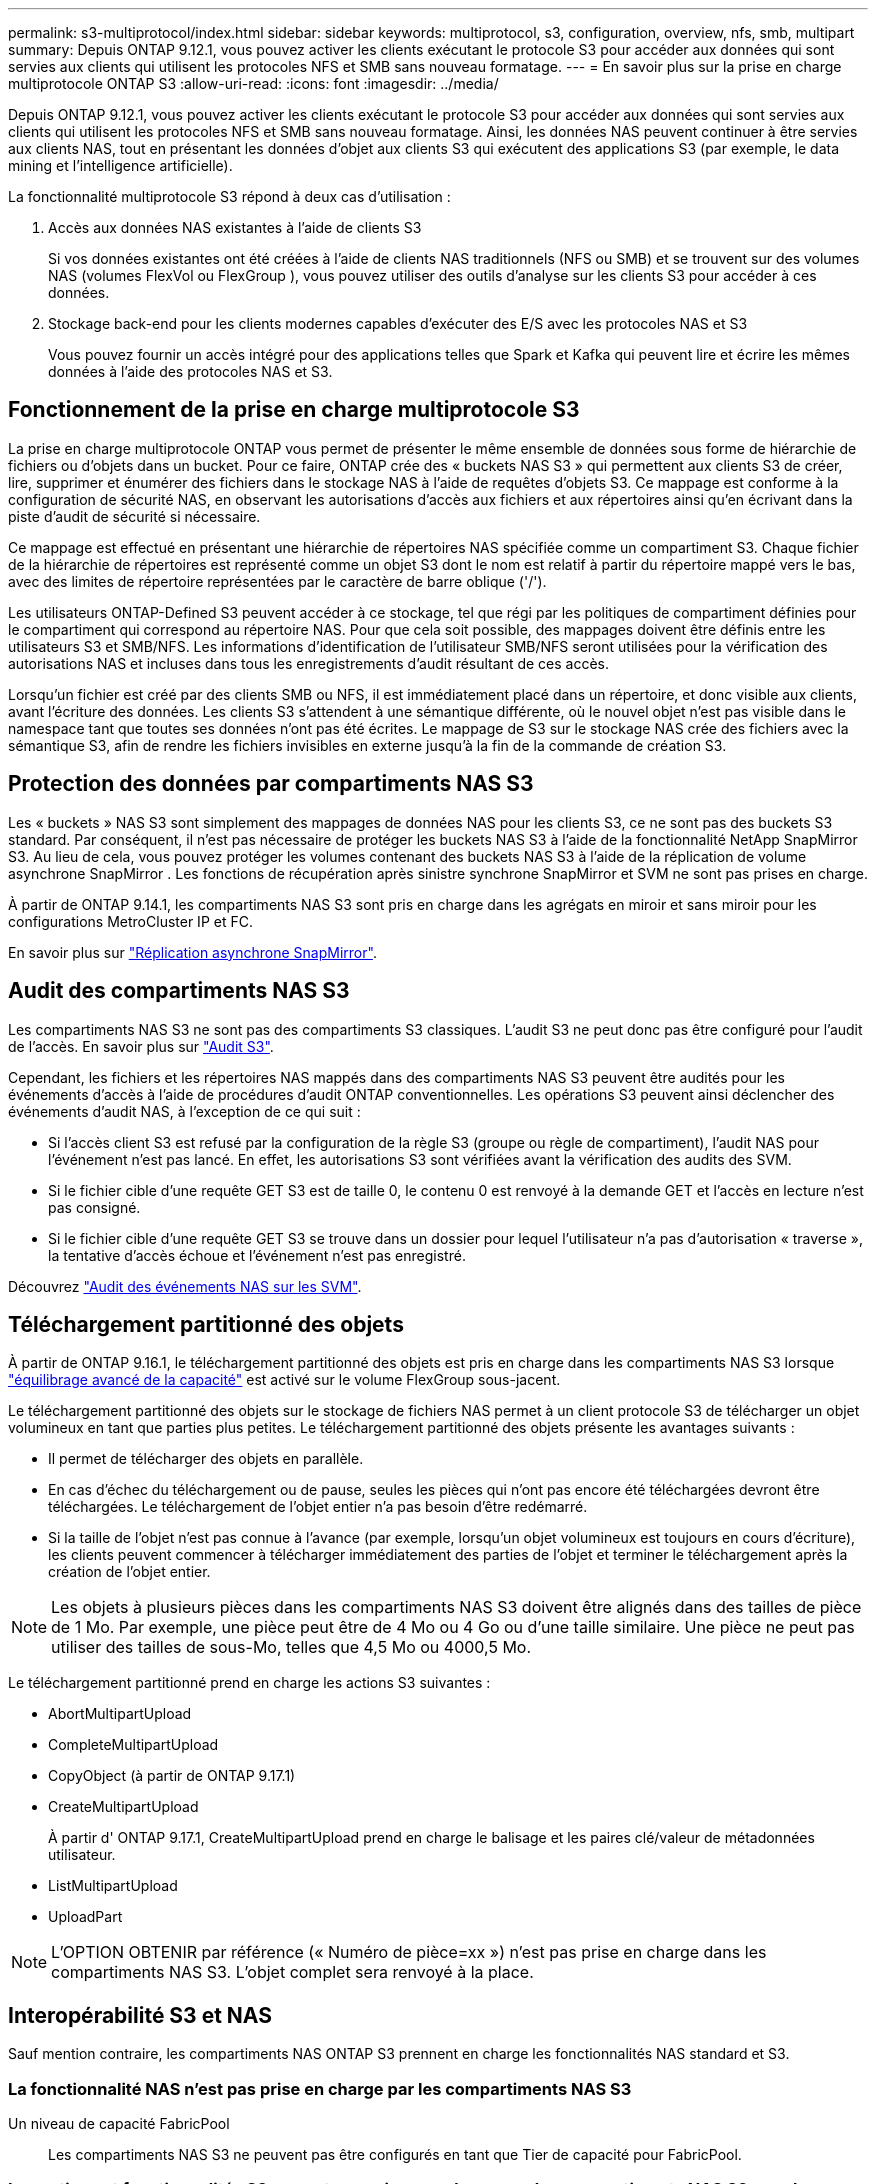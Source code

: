 ---
permalink: s3-multiprotocol/index.html 
sidebar: sidebar 
keywords: multiprotocol, s3, configuration, overview, nfs, smb, multipart 
summary: Depuis ONTAP 9.12.1, vous pouvez activer les clients exécutant le protocole S3 pour accéder aux données qui sont servies aux clients qui utilisent les protocoles NFS et SMB sans nouveau formatage. 
---
= En savoir plus sur la prise en charge multiprotocole ONTAP S3
:allow-uri-read: 
:icons: font
:imagesdir: ../media/


[role="lead"]
Depuis ONTAP 9.12.1, vous pouvez activer les clients exécutant le protocole S3 pour accéder aux données qui sont servies aux clients qui utilisent les protocoles NFS et SMB sans nouveau formatage. Ainsi, les données NAS peuvent continuer à être servies aux clients NAS, tout en présentant les données d'objet aux clients S3 qui exécutent des applications S3 (par exemple, le data mining et l'intelligence artificielle).

La fonctionnalité multiprotocole S3 répond à deux cas d'utilisation :

. Accès aux données NAS existantes à l'aide de clients S3
+
Si vos données existantes ont été créées à l'aide de clients NAS traditionnels (NFS ou SMB) et se trouvent sur des volumes NAS (volumes FlexVol ou FlexGroup ), vous pouvez utiliser des outils d'analyse sur les clients S3 pour accéder à ces données.

. Stockage back-end pour les clients modernes capables d'exécuter des E/S avec les protocoles NAS et S3
+
Vous pouvez fournir un accès intégré pour des applications telles que Spark et Kafka qui peuvent lire et écrire les mêmes données à l'aide des protocoles NAS et S3.





== Fonctionnement de la prise en charge multiprotocole S3

La prise en charge multiprotocole ONTAP vous permet de présenter le même ensemble de données sous forme de hiérarchie de fichiers ou d'objets dans un bucket. Pour ce faire, ONTAP crée des « buckets NAS S3 » qui permettent aux clients S3 de créer, lire, supprimer et énumérer des fichiers dans le stockage NAS à l’aide de requêtes d’objets S3. Ce mappage est conforme à la configuration de sécurité NAS, en observant les autorisations d'accès aux fichiers et aux répertoires ainsi qu'en écrivant dans la piste d'audit de sécurité si nécessaire.

Ce mappage est effectué en présentant une hiérarchie de répertoires NAS spécifiée comme un compartiment S3. Chaque fichier de la hiérarchie de répertoires est représenté comme un objet S3 dont le nom est relatif à partir du répertoire mappé vers le bas, avec des limites de répertoire représentées par le caractère de barre oblique ('/').

Les utilisateurs ONTAP-Defined S3 peuvent accéder à ce stockage, tel que régi par les politiques de compartiment définies pour le compartiment qui correspond au répertoire NAS. Pour que cela soit possible, des mappages doivent être définis entre les utilisateurs S3 et SMB/NFS. Les informations d'identification de l'utilisateur SMB/NFS seront utilisées pour la vérification des autorisations NAS et incluses dans tous les enregistrements d'audit résultant de ces accès.

Lorsqu'un fichier est créé par des clients SMB ou NFS, il est immédiatement placé dans un répertoire, et donc visible aux clients, avant l'écriture des données. Les clients S3 s'attendent à une sémantique différente, où le nouvel objet n'est pas visible dans le namespace tant que toutes ses données n'ont pas été écrites. Le mappage de S3 sur le stockage NAS crée des fichiers avec la sémantique S3, afin de rendre les fichiers invisibles en externe jusqu'à la fin de la commande de création S3.



== Protection des données par compartiments NAS S3

Les « buckets » NAS S3 sont simplement des mappages de données NAS pour les clients S3, ce ne sont pas des buckets S3 standard. Par conséquent, il n’est pas nécessaire de protéger les buckets NAS S3 à l’aide de la fonctionnalité NetApp SnapMirror S3. Au lieu de cela, vous pouvez protéger les volumes contenant des buckets NAS S3 à l’aide de la réplication de volume asynchrone SnapMirror . Les fonctions de récupération après sinistre synchrone SnapMirror et SVM ne sont pas prises en charge.

À partir de ONTAP 9.14.1, les compartiments NAS S3 sont pris en charge dans les agrégats en miroir et sans miroir pour les configurations MetroCluster IP et FC.

En savoir plus sur link:../data-protection/snapmirror-disaster-recovery-concept.html#data-protection-relationships["Réplication asynchrone SnapMirror"].



== Audit des compartiments NAS S3

Les compartiments NAS S3 ne sont pas des compartiments S3 classiques. L'audit S3 ne peut donc pas être configuré pour l'audit de l'accès. En savoir plus sur link:../s3-audit/index.html["Audit S3"].

Cependant, les fichiers et les répertoires NAS mappés dans des compartiments NAS S3 peuvent être audités pour les événements d'accès à l'aide de procédures d'audit ONTAP conventionnelles. Les opérations S3 peuvent ainsi déclencher des événements d'audit NAS, à l'exception de ce qui suit :

* Si l'accès client S3 est refusé par la configuration de la règle S3 (groupe ou règle de compartiment), l'audit NAS pour l'événement n'est pas lancé. En effet, les autorisations S3 sont vérifiées avant la vérification des audits des SVM.
* Si le fichier cible d'une requête GET S3 est de taille 0, le contenu 0 est renvoyé à la demande GET et l'accès en lecture n'est pas consigné.
* Si le fichier cible d'une requête GET S3 se trouve dans un dossier pour lequel l'utilisateur n'a pas d'autorisation « traverse », la tentative d'accès échoue et l'événement n'est pas enregistré.


Découvrez link:../nas-audit/index.html["Audit des événements NAS sur les SVM"].



== Téléchargement partitionné des objets

À partir de ONTAP 9.16.1, le téléchargement partitionné des objets est pris en charge dans les compartiments NAS S3 lorsque link:../flexgroup/enable-adv-capacity-flexgroup-task.html["équilibrage avancé de la capacité"] est activé sur le volume FlexGroup sous-jacent.

Le téléchargement partitionné des objets sur le stockage de fichiers NAS permet à un client protocole S3 de télécharger un objet volumineux en tant que parties plus petites. Le téléchargement partitionné des objets présente les avantages suivants :

* Il permet de télécharger des objets en parallèle.
* En cas d'échec du téléchargement ou de pause, seules les pièces qui n'ont pas encore été téléchargées devront être téléchargées. Le téléchargement de l'objet entier n'a pas besoin d'être redémarré.
* Si la taille de l'objet n'est pas connue à l'avance (par exemple, lorsqu'un objet volumineux est toujours en cours d'écriture), les clients peuvent commencer à télécharger immédiatement des parties de l'objet et terminer le téléchargement après la création de l'objet entier.



NOTE: Les objets à plusieurs pièces dans les compartiments NAS S3 doivent être alignés dans des tailles de pièce de 1 Mo. Par exemple, une pièce peut être de 4 Mo ou 4 Go ou d'une taille similaire. Une pièce ne peut pas utiliser des tailles de sous-Mo, telles que 4,5 Mo ou 4000,5 Mo.

Le téléchargement partitionné prend en charge les actions S3 suivantes :

* AbortMultipartUpload
* CompleteMultipartUpload
* CopyObject (à partir de ONTAP 9.17.1)
* CreateMultipartUpload
+
À partir d' ONTAP 9.17.1, CreateMultipartUpload prend en charge le balisage et les paires clé/valeur de métadonnées utilisateur.

* ListMultipartUpload
* UploadPart



NOTE: L'OPTION OBTENIR par référence (« Numéro de pièce=xx ») n'est pas prise en charge dans les compartiments NAS S3. L'objet complet sera renvoyé à la place.



== Interopérabilité S3 et NAS

Sauf mention contraire, les compartiments NAS ONTAP S3 prennent en charge les fonctionnalités NAS standard et S3.



=== La fonctionnalité NAS n'est pas prise en charge par les compartiments NAS S3

Un niveau de capacité FabricPool:: Les compartiments NAS S3 ne peuvent pas être configurés en tant que Tier de capacité pour FabricPool.




=== Les actions et fonctionnalités S3 ne sont pas prises en charge par les compartiments NAS S3 pour le moment

Actions::
+
--
* ByPassGovernanceRetention
* DeleteBuckeLifecycleConfiguration
* GetBucketLifecycleConfiguration
* GetBucketObjectLockConfiguration
* GetBucketVersioning
* GetObjectRetention
* ListBucketVersioning
* ListObjectVersions
* PutBucketLifecycleConfiguration
* PutBuckeVersioning
* PutObjectLockConfiguration
* PutObjectRetention


--



NOTE: Ces actions S3 ne sont pas prises en charge spécifiquement lors de l'utilisation de S3 dans des compartiments NAS S3. Lors de l'utilisation de compartiments S3 natifs, ces actions sont link:../s3-config/ontap-s3-supported-actions-reference.html["pris en charge normalement"].

Métadonnées d'utilisateur AWS::
+
--
* À partir d' ONTAP 9.17.1, prise en charge des métadonnées avec des objets en plusieurs parties.
* À partir d' ONTAP 9.16.1, prise en charge des métadonnées avec des objets à art unique.
* Pour ONTAP 9.15.1 et les versions antérieures, les paires de valeurs clés reçues dans le cadre des métadonnées utilisateur S3 ne sont pas stockées sur le disque avec les données d'objet.
* Pour ONTAP 9.15.1 et les versions antérieures, les en-têtes de requête avec le préfixe "x-amz-meta" sont ignorés.


--
Balises AWS::
+
--
* À partir d' ONTAP 9.17.1, prise en charge des balises avec des objets en plusieurs parties.
* À partir d' ONTAP 9.16.1, prise en charge des balises avec des objets à art unique.
* Pour ONTAP 9.15.1 et les versions antérieures sur les requêtes PUT object et Multipart Initiate, les en-têtes avec le préfixe « x-amz-tagging » sont ignorés.
* Pour ONTAP 9.15.1 et les versions antérieures, les demandes de mise à jour des balises sur un fichier existant (put, GET et Delete requetes with the ?tagging query-string) sont rejetées avec une erreur.


--
Gestion des versions:: Il n'est pas possible de spécifier la gestion des versions dans la configuration du mappage des compartiments.
+
--
* Les demandes qui incluent des spécifications de version non nulles (versionID=xyz query-string) reçoivent des réponses d'erreur.
* Les demandes visant à affecter l'état de gestion des versions d'un compartiment sont rejetées avec des erreurs.


--

